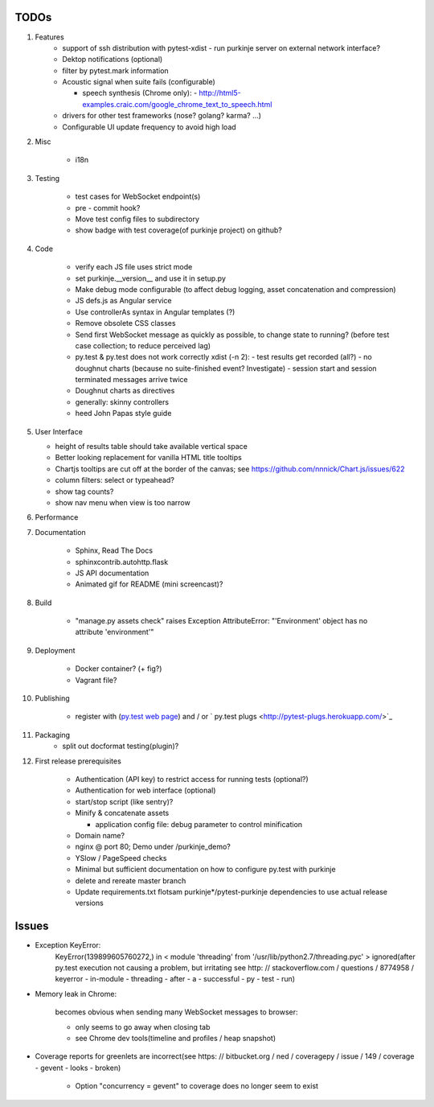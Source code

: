 TODOs
=====

#) Features
    - support of ssh distribution with pytest-xdist
      - run purkinje server on external network interface?

    - Dektop notifications (optional)

    - filter by pytest.mark information

    - Acoustic signal when suite fails (configurable)

      - speech synthesis (Chrome only):
        - http://html5-examples.craic.com/google_chrome_text_to_speech.html

    - drivers for other test frameworks (nose? golang? karma? ...)

    - Configurable UI update frequency to avoid high load

#) Misc

    - i18n

#) Testing

    - test cases for WebSocket endpoint(s)

    - pre - commit hook?

    - Move test config files to subdirectory

    - show badge with test coverage(of purkinje project) on github?

#) Code

    - verify each JS file uses strict mode

    - set purkinje.__version__ and use it in setup.py

    - Make debug mode configurable (to affect debug logging,
      asset concatenation and compression)

    - JS defs.js as Angular service

    - Use controllerAs syntax in Angular templates (?)

    - Remove obsolete CSS classes

    - Send first WebSocket message as quickly as possible, to change state to running?
      (before test case collection; to reduce perceived lag)

    - py.test & py.test does not work correctly xdist (-n 2):
      - test results get recorded (all?)
      - no doughnut charts (because no suite-finished event? Investigate)
      - session start and session terminated messages arrive twice

    - Doughnut charts as directives

    - generally: skinny controllers

    - heed John Papas style guide


#) User Interface

   - height of results table should take available vertical space

   - Better looking replacement for vanilla HTML title tooltips

   - Chartjs tooltips are cut off at the border of the canvas;
     see https://github.com/nnnick/Chart.js/issues/622

   - column filters: select or typeahead?

   - show tag counts?

   - show nav menu when view is too narrow

#) Performance

#) Documentation

    - Sphinx, Read The Docs

    - sphinxcontrib.autohttp.flask

    - JS API documentation
      
    - Animated gif for README (mini screencast)?

#) Build

    - "manage.py assets check" raises Exception AttributeError: "'Environment' object has no attribute 'environment'"

#) Deployment

    - Docker container? (+ fig?)

    - Vagrant file?

#) Publishing

    - register with (`py.test web page <http://pytest.org/latest/plugins_index/index.html?highlight=plugins>`_) 
      and / or `  py.test plugs <http://pytest-plugs.herokuapp.com/>`_

#) Packaging
    - split out docformat testing(plugin)?

#) First release prerequisites

    - Authentication (API key)
      to restrict access for running tests
      (optional?)

    - Authentication for web interface
      (optional)

    - start/stop script (like sentry)?

    - Minify & concatenate assets

      - application config file: debug parameter to
        control minification

    - Domain name?

    - nginx @ port 80; Demo under /purkinje_demo?

    - YSlow / PageSpeed checks

    - Minimal but sufficient documentation on how to configure py.test with purkinje
    
    - delete and rereate master branch
      
    - Update requirements.txt flotsam purkinje*/pytest-purkinje dependencies to use
      actual release versions


Issues
======

- Exception KeyError:
    KeyError(139899605760272,) in < module 'threading' from '/usr/lib/python2.7/threading.pyc' > ignored(after py.test execution
    not causing a problem, but irritating
    see http: // stackoverflow.com / questions / 8774958 / keyerror - in-module - threading - after - a - successful - py - test - run)

- Memory leak in Chrome:

    becomes obvious when sending many
    WebSocket messages to browser:

    - only seems to go away when closing tab

    - see Chrome dev tools(timeline and profiles / heap snapshot)

- Coverage reports for greenlets are incorrect(see https: // bitbucket.org / ned / coveragepy / issue / 149 / coverage -
  gevent - looks - broken)

    - Option "concurrency = gevent" to coverage does no longer seem to exist
